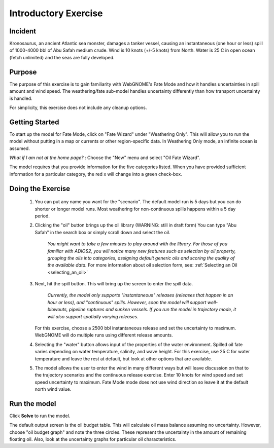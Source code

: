 
.. IOSC 2017 Spill modeling class

.. Exercise 1_Fate_uncertainty:

Introductory Exercise
#####################

Incident
========

Kronosaurus, an ancient Atlantic sea monster, damages a tanker vessel, causing an instantaneous (one hour or less) spill of 1000-4000 bbl of Abu Safah medium crude. Wind is 10 knots (+/-5 knots) from North. Water is 25 C in open ocean (fetch unlimited) and the seas are fully developed.

Purpose
=======

The purpose of this exercise is to gain familiarity with WebGNOME's Fate Mode and how it handles uncertainties in spill amount and wind speed. The weathering/fate sub-model handles uncertainty differently than how transport uncertainty is handled.

For simplicity, this exercise does not include any cleanup options.

Getting Started
===============

To start up the model for Fate Mode, click on "Fate Wizard" under "Weathering Only".  This will allow you to run the model without putting in a map or currents or other region-specific data. In Weathering Only mode, an infinite ocean is assumed.

*What if I am not at the home page?* : Choose the "New" menu and select "Oil Fate Wizard".


The model requires that you provide information for the five categories listed. When you have provided sufficient information for a particular category, the red x will change into a green check-box.


Doing the Exercise
==================

 #. You can put any name you want for the "scenario". The default model run is 5 days but you can do shorter or longer model runs. Most weathering for non-continuous spills happens within a 5 day period.

 #. Clicking the "oil" button brings up the oil library (WARNING: still in draft form) You can type "Abu Safah" in the search box or simply scroll down and select the oil.

      *You might want to take a few minutes to play around with the library.
      For those of you familiar with ADIOS2, you will notice many new features
      such as selection by oil property, grouping the oils into categories,
      assigning default generic oils and scoring the quality of the available
      data.* For more information about oil selection form, see:
      :ref:`Selecting an Oil <selecting_an_oil>`

 #. Next, hit the spill button. This will bring up the screen to enter the spill data.

      *Currently, the model only supports "instantaneous" releases (releases that happen in an hour or less), and "continuous" spills. However, soon the model will support well-blowouts, pipeline ruptures and sunken vessels. If you run the model in trajectory mode, it will also support spatially varying releases.*

    For this exercise, choose a 2500 bbl instantaneous release and set the uncertainty to maximum. WebGNOME will do multiple runs using different release amounts.

 #. Selecting the "water" button allows input of the properties of the water environment. Spilled oil fate varies depending on water temperature, salinity, and wave height. For this exercise, use 25 C for water temperature and leave the rest at default, but look at other options that are available.

 #. The model allows the user to enter the wind in many different ways but will leave discussion on that to the trajectory scenarios and the continuous release exercise. Enter 10 knots for wind speed and set speed uncertainty to maximum. Fate Mode mode does not use wind direction so leave it at the default north wind value.

Run the model
=============

Click **Solve** to run the model.

The default output screen is the oil budget table. This will calculate oil mass balance assuming no uncertainty. However, choose "oil budget graph" and note the three circles. These represent the uncertainty in the amount of remaining floating oil. Also, look at the uncertainty graphs for particular oil characteristics.


